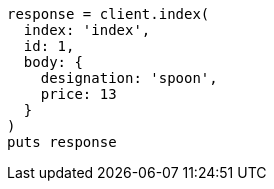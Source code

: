 [source, ruby]
----
response = client.index(
  index: 'index',
  id: 1,
  body: {
    designation: 'spoon',
    price: 13
  }
)
puts response
----
